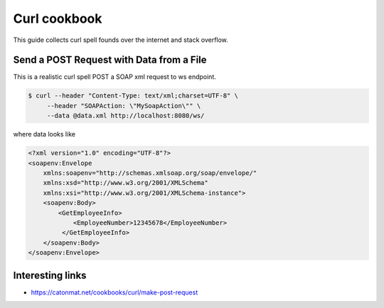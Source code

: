 ==================
Curl cookbook
==================

This guide collects curl spell founds over the internet and stack overflow.

Send a POST Request with Data from a File
*****************************************

This is a realistic curl spell POST a SOAP xml request to ws endpoint.

.. code-block:: bash

  $ curl --header "Content-Type: text/xml;charset=UTF-8" \
       --header "SOAPAction: \"MySoapAction\"" \
       --data @data.xml http://localhost:8080/ws/

where data looks like

.. code-block:: bash

    <?xml version="1.0" encoding="UTF-8"?>
    <soapenv:Envelope
        xmlns:soapenv="http://schemas.xmlsoap.org/soap/envelope/"
        xmlns:xsd="http://www.w3.org/2001/XMLSchema"
        xmlns:xsi="http://www.w3.org/2001/XMLSchema-instance">
        <soapenv:Body>
            <GetEmployeeInfo>
                <EmployeeNumber>12345678</EmployeeNumber>
             </GetEmployeeInfo>
        </soapenv:Body>
    </soapenv:Envelope>

Interesting links
*****************

* `<https://catonmat.net/cookbooks/curl/make-post-request>`_
